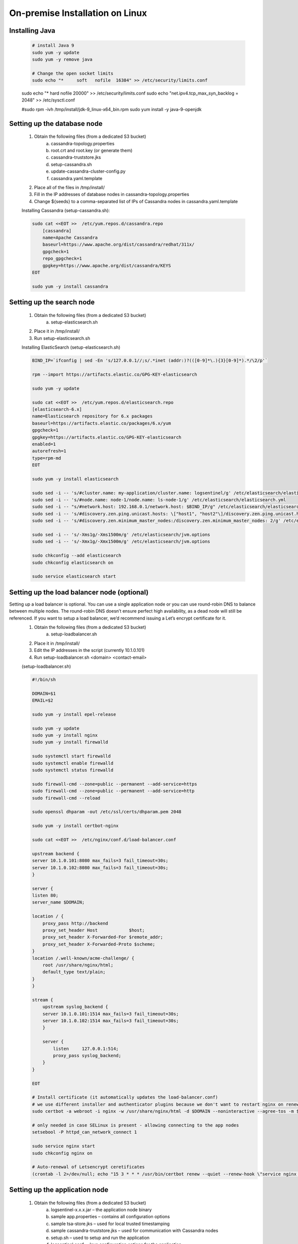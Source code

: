 On-premise Installation on Linux
==================================
    
Installing Java
***************

	.. code:: text
	
		# install Java 9
		sudo yum -y update
		sudo yum -y remove java

		# Change the open socket limits
		sudo echo "*     soft   nofile  16384" >> /etc/security/limits.conf
        sudo echo "*     hard   nofile  20000" >> /etc/security/limits.conf
        sudo echo "net.ipv4.tcp_max_syn_backlog = 2048" >> /etc/sysctl.conf

        #sudo rpm -ivh /tmp/install/jdk-9_linux-x64_bin.rpm
        sudo yum install -y java-9-openjdk

        

Setting up the database node
****************************

    1. Obtain the following files (from a dedicated S3 bucket)
        a. cassandra-topology.properties
        b. root.crt and root.key (or generate them)
        c. cassandra-truststore.jks
        d. setup-cassandra.sh
        e. update-cassandra-cluster-config.py
        f. cassandra.yaml.template
    2. Place all of the files in /tmp/install/
    3. Fill in the IP addresses of database nodes in cassandra-topology.properties
    4. Change ${seeds} to a comma-separated list of IPs of Cassandra nodes in cassandra.yaml.template

    Installing Cassandra (setup-cassandra.sh):
    
    .. code:: text
    
        sudo cat <<EOT >>  /etc/yum.repos.d/cassandra.repo
            [cassandra]
            name=Apache Cassandra
            baseurl=https://www.apache.org/dist/cassandra/redhat/311x/
            gpgcheck=1
            repo_gpgcheck=1
            gpgkey=https://www.apache.org/dist/cassandra/KEYS
        EOT

        sudo yum -y install cassandra

        
Setting up the search node
**************************

    1. Obtain the following files (from a dedicated S3 bucket)
        a. setup-elasticsearch.sh
    2. Place it in /tmp/install/
    3. Run setup-elasticsearch.sh

    Installing ElasticSearch (setup-elasticsearch.sh)
    

    .. code:: text
    
        BIND_IP=`ifconfig | sed -En 's/127.0.0.1//;s/.*inet (addr:)?(([0-9]*\.){3}[0-9]*).*/\2/p'`

        rpm --import https://artifacts.elastic.co/GPG-KEY-elasticsearch

        sudo yum -y update

        sudo cat <<EOT >>  /etc/yum.repos.d/elasticsearch.repo
        [elasticsearch-6.x]
        name=Elasticsearch repository for 6.x packages
        baseurl=https://artifacts.elastic.co/packages/6.x/yum
        gpgcheck=1
        gpgkey=https://artifacts.elastic.co/GPG-KEY-elasticsearch
        enabled=1
        autorefresh=1
        type=rpm-md
        EOT

        sudo yum -y install elasticsearch

        sudo sed -i -- 's/#cluster.name: my-application/cluster.name: logsentinel/g' /etc/elasticsearch/elasticsearch.yml
        sudo sed -i -- 's/#node.name: node-1/node.name: ls-node-1/g' /etc/elasticsearch/elasticsearch.yml
        sudo sed -i -- "s/#network.host: 192.168.0.1/network.host: $BIND_IP/g" /etc/elasticsearch/elasticsearch.yml
        sudo sed -i -- 's/#discovery.zen.ping.unicast.hosts: \["host1", "host2"\]/discovery.zen.ping.unicast.hosts: \["", ""\]/g' /etc/elasticsearch/elasticsearch.yml
        sudo sed -i -- 's/#discovery.zen.minimum_master_nodes:/discovery.zen.minimum_master_nodes: 2/g' /etc/elasticsearch/elasticsearch.yml

        sudo sed -i -- 's/-Xms1g/-Xms1500m/g' /etc/elasticsearch/jvm.options
        sudo sed -i -- 's/-Xmx1g/-Xmx1500m/g' /etc/elasticsearch/jvm.options

        sudo chkconfig --add elasticsearch
        sudo chkconfig elasticsearch on

        sudo service elasticsearch start


        

Setting up the load balancer node (optional)
********************************************

Setting up a load balancer is optional. You can use a single application node or you can use round-robin DNS to balance between multiple nodes.  The round-robin DNS doesn’t ensure perfect high availability, as a dead node will still be referenced. If you want to setup a load balancer, we’d recommend issuing a Let’s encrypt certificate for it.
    1. Obtain the following files (from a dedicated S3 bucket)
        a. setup-loadbalancer.sh
    2. Place it in /tmp/install/
    3. Edit the IP addresses in the script (currently 10.1.0.101)
    4. Run setup-loadbalancer.sh <domain> <contact-email>

    (setup-loadbalancer.sh)
    
    
    .. code:: text
    
        #!/bin/sh

        DOMAIN=$1
        EMAIL=$2

        sudo yum -y install epel-release

        sudo yum -y update
        sudo yum -y install nginx
        sudo yum -y install firewalld

        sudo systemctl start firewalld
        sudo systemctl enable firewalld
        sudo systemctl status firewalld

        sudo firewall-cmd --zone=public --permanent --add-service=https
        sudo firewall-cmd --zone=public --permanent --add-service=http
        sudo firewall-cmd --reload

        sudo openssl dhparam -out /etc/ssl/certs/dhparam.pem 2048

        sudo yum -y install certbot-nginx

        sudo cat <<EOT >>  /etc/nginx/conf.d/load-balancer.conf

        upstream backend {
        server 10.1.0.101:8080 max_fails=3 fail_timeout=30s;
        server 10.1.0.102:8080 max_fails=3 fail_timeout=30s;
        }

        server {
        listen 80;
        server_name $DOMAIN;

        location / {
            proxy_pass http://backend
            proxy_set_header Host            $host;
            proxy_set_header X-Forwarded-For $remote_addr;
            proxy_set_header X-Forwarded-Proto $scheme;
        }
        location /.well-known/acme-challenge/ {
            root /usr/share/nginx/html;
            default_type text/plain;
        }
        }

        stream {
            upstream syslog_backend {
            server 10.1.0.101:1514 max_fails=3 fail_timeout=30s;
            server 10.1.0.102:1514 max_fails=3 fail_timeout=30s;
            }

            server {
                listen     127.0.0.1:514;
                proxy_pass syslog_backend;
            }
        }

        EOT

        # Install certificate (it automatically updates the load-balancer.conf)
        # we use different installer and authenticator plugins because we don't want to restart nginx on renewal
        sudo certbot -a webroot -i nginx -w /usr/share/nginx/html -d $DOMAIN --noninteractive --agree-tos -m $EMAIL

        # only needed in case SELinux is present - allowing connecting to the app nodes
        setsebool -P httpd_can_network_connect 1

        sudo service nginx start
        sudo chkconfig nginx on

        # Auto-renewal of Letsencrypt ceretificates
        (crontab -l 2>/dev/null; echo "15 3 * * * /usr/bin/certbot renew --quiet --renew-hook \"service nginx reload\"") | crontab -




Setting up the application node
*******************************

    1. Obtain the following files (from a dedicated S3 bucket)
        a. logsentinel-x.x.x.jar – the application node binary
        b. sample app.properties – contains all configuration options
        c. sample tsa-store.jks – used for local trusted timestamping
        d. sample cassandra-truststore.jks – used for communication with Cassandra nodes
        e. setup.sh – used to setup and run the application
        f. logsentinel.conf – Java configuration options for the application
        g. setup-nfs-client.sh and setup-nfs-server.sh – used for sharing files in case of multiple application nodes
        h. jdk-9_linux-x64_bin.rpm
    2. Place all .sh files and the rpm file in /tmp/install
    3. Place all other files in /var/logsentinel
    4. Configure app.properties by changing the needed properties (see below)
    5. Run setup.sh with: > setup.sh
    6. In case of multiple application nodes, you’d also run setup-nfs-server.sh <CLIENT_IP> and setup-nfs-client.sh <SERVER_IP> on different machine so that /var/nfs becomes a shared file system


    Setting up the logsentinel service(setup.sh)
    
    
    .. code:: text
    
        # install Java 9
        sudo yum -y update
        sudo yum -y remove java

        # Change the open socket limits
        sudo echo "*     soft   nofile  16384" >> /etc/security/limits.conf
        sudo echo "*     hard   nofile  20000" >> /etc/security/limits.conf
        sudo echo "net.ipv4.tcp_max_syn_backlog = 2048" >> /etc/sysctl.conf

        #sudo rpm -ivh /tmp/install/jdk-9_linux-x64_bin.rpm
        sudo yum install -y java-9-openjdk

        # setup the logsentinel service
        adduser logsentinel
        chown logsentinel:logsentinel /var/logsentinel/logsentinel.jar
        ln -s /var/logsentinel/logsentinel.jar /etc/init.d/logsentinel
        chmod +x /etc/init.d/logsentinel

        mkdir -p /var/log/logsentinel/access
        chmod 777 /var/log/logsentinel/access

        service logsentinel start
        chkconfig logsentinel on


    (setup-nfs-client.sh)
    
    
    .. code:: text
    
        SERVER_IP=$1
        sudo yum -y install nfs-utils
        sudo mkdir -p /mnt/nfs/var/nfs
        sudo mount $SERVER_IP:/var/nfs /mnt/nfs/var/nfs
        sudo echo "$SERVER_IP:/var/nfs  /mnt/nfs/var/nfs   nfs      rw,sync,hard,intr  0     0" >> /etc/fstab
        ln -s /mnt/nfs/var/nfs /var/nfs

        
        
    (setup-nfs-server.sh)
    
    
    .. code:: text
    
        CLIENT_IP=$1

        sudo yum -y install nfs-utils
        sudo systemctl enable nfs-server.service
        sudo systemctl start nfs-server.service

        sudo mkdir /var/nfs
        sudo chown nfsnobody:nfsnobody /var/nfs
        sudo chmod 755 /var/nfs

        sudo echo "/var/nfs        $CLIENT_IP(rw,sync,no_subtree_check)" >> /etc/exports
        sudo exportfs -a



Properties to be configured:


    • spring.mail.* - configure an outgoing mail server
    • registration.email.from, generic.email.from – outgoing mails would be sent from these addresses
    • admin.username, admin.password – used to access the admin panel of the system (note: the username is <username>@logsentinel.com, i.e. if you configure admin.username=test, you’d be able to login with test@logsentinel.com)
    • spring.security.user.password – password used to access an application management dashboard
    • hmac.key  - an alphanumeric key used for calculating HMACs
    • jwt.secret – a secret alphanumeric key used for JWT session tokens
    • etherscan.key, ethereum.private.key, ethereum.chain.id, ethereum.store.days.interval – configuring the push of hashes to Ethereum. We utilize the Etherscan API for which a key should be obtained. By default chain.id is 3 which is a test net. In the test net ether can be obtained for free from faucets.
    • cassandra.hosts – comma-separated list of the IPs of the database nodes
    • elasticsearch.url – a comma-separated list of elasticsearch URLs, e.g. http://172.10.12.15:9200,http://172.10.12.16:9200
    • hazelcast.nodes – comma-separated list of IP addresses of application nodes for the purposes of distributed locking.
    • root.url – the URL under which the web UI will be accessed. Can be an IP address, e.g. https://172.10.12.17. 